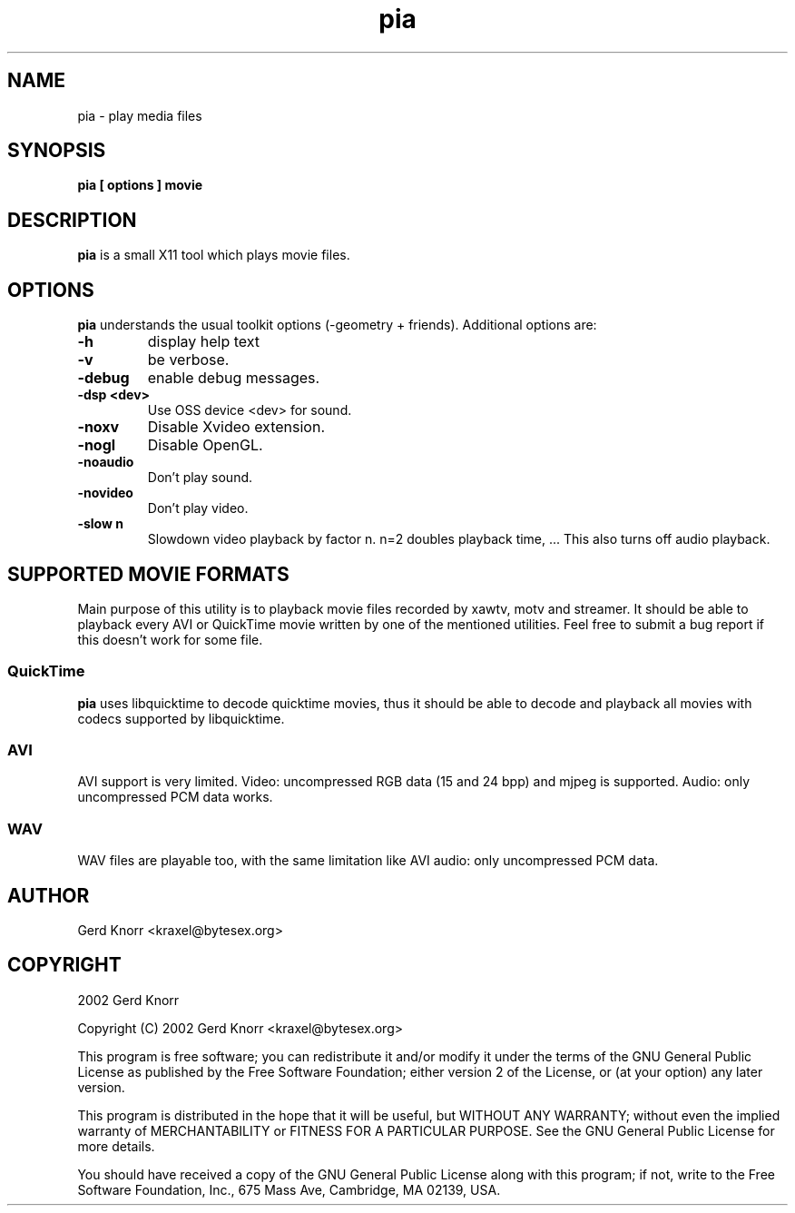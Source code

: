 .TH pia 1 "(c) 2002 Gerd Knorr"
.SH NAME
pia - play media files
.SH SYNOPSIS
.B pia [ options ] movie
.SH DESCRIPTION
.B pia
is a small X11 tool which plays movie files.
.SH OPTIONS
.B pia
understands the usual toolkit options (-geometry + friends).
Additional options are:
.TP
.B -h
display help text
.TP
.B -v
be verbose.
.TP
.B -debug
enable debug messages.
.TP
.B -dsp <dev>
Use OSS device <dev> for sound.
.TP
.B -noxv
Disable Xvideo extension.
.TP
.B -nogl
Disable OpenGL.
.TP
.B -noaudio
Don't play sound.
.TP
.B -novideo
Don't play video.
.TP
.B -slow n
Slowdown video playback by factor n.  n=2 doubles playback time, ...
This also turns off audio playback.
.SH SUPPORTED MOVIE FORMATS
Main purpose of this utility is to playback movie files recorded by
xawtv, motv and streamer.  It should be able to playback every AVI or
QuickTime movie written by one of the mentioned utilities.  Feel free
to submit a bug report if this doesn't work for some file.
.SS QuickTime
.B pia
uses libquicktime to decode quicktime movies, thus it should be able
to decode and playback all movies with codecs supported by
libquicktime.
.SS AVI
AVI support is very limited.  Video: uncompressed RGB data (15 and 24
bpp) and mjpeg is supported.  Audio: only uncompressed PCM data works.
.SS WAV
WAV files are playable too, with the same limitation like AVI audio:
only uncompressed PCM data.
.SH AUTHOR
Gerd Knorr <kraxel@bytesex.org>
.SH COPYRIGHT
2002 Gerd Knorr
.P
Copyright (C) 2002 Gerd Knorr <kraxel@bytesex.org>

This program is free software; you can redistribute it and/or modify
it under the terms of the GNU General Public License as published by
the Free Software Foundation; either version 2 of the License, or
(at your option) any later version.

This program is distributed in the hope that it will be useful,
but WITHOUT ANY WARRANTY; without even the implied warranty of
MERCHANTABILITY or FITNESS FOR A PARTICULAR PURPOSE.  See the
GNU General Public License for more details.

You should have received a copy of the GNU General Public License
along with this program; if not, write to the Free Software
Foundation, Inc., 675 Mass Ave, Cambridge, MA 02139, USA.
